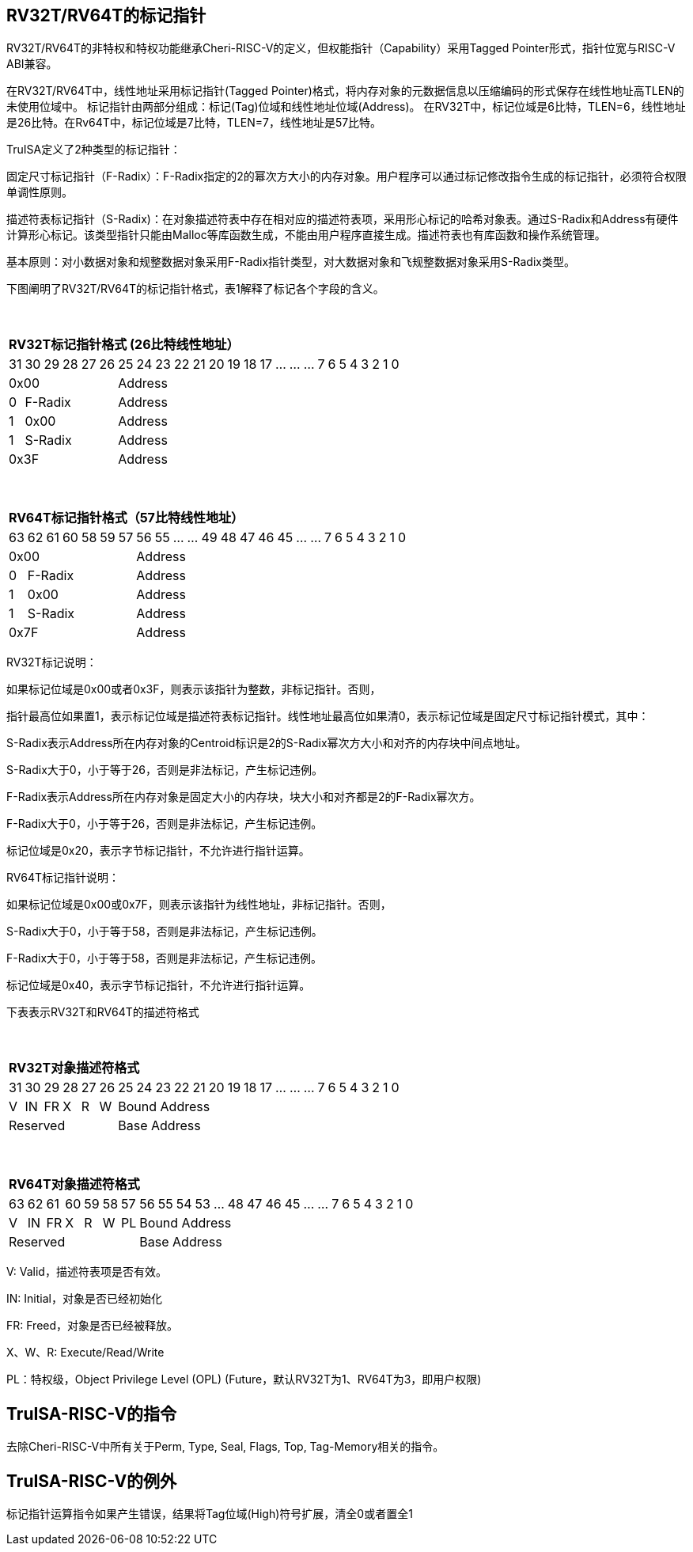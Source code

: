 [[truisa-rv32t]]
== RV32T/RV64T的标记指针

RV32T/RV64T的非特权和特权功能继承Cheri-RISC-V的定义，但权能指针（Capability）采用Tagged Pointer形式，指针位宽与RISC-V ABI兼容。

在RV32T/RV64T中，线性地址采用标记指针(Tagged Pointer)格式，将内存对象的元数据信息以压缩编码的形式保存在线性地址高TLEN的未使用位域中。
标记指针由两部分组成：标记(Tag)位域和线性地址位域(Address)。
在RV32T中，标记位域是6比特，TLEN=6，线性地址是26比特。在Rv64T中，标记位域是7比特，TLEN=7，线性地址是57比特。

TruISA定义了2种类型的标记指针：

固定尺寸标记指针（F-Radix）：F-Radix指定的2的幂次方大小的内存对象。用户程序可以通过标记修改指令生成的标记指针，必须符合权限单调性原则。

描述符表标记指针（S-Radix)：在对象描述符表中存在相对应的描述符表项，采用形心标记的哈希对象表。通过S-Radix和Address有硬件计算形心标记。该类型指针只能由Malloc等库函数生成，不能由用户程序直接生成。描述符表也有库函数和操作系统管理。

基本原则：对小数据对象和规整数据对象采用F-Radix指针类型，对大数据对象和飞规整数据对象采用S-Radix类型。

下图阐明了RV32T/RV64T的标记指针格式，表1解释了标记各个字段的含义。

{empty} +
[%autowidth.stretch,float="center",align="center",cols="26*"]
|===
  26+^|*RV32T标记指针格式 (26比特线性地址）*
      |31   |30|29 |28|27|26|25     |24|23|22|21|20|19|18|17|...|...|...|7|6|5|4|3|2|1|0
   6+^|0x00                     20+^|Address   
   1+^|0 5+^|F-Radix            20+^|Address   
   1+^|1 5+^|0x00               20+^|Address 
   1+^|1 5+^|S-Radix            20+^|Address 
   6+^|0x3F                     20+^|Address
|===

{empty} +
[%autowidth.stretch,float="center",align="center",cols="26*"]
|===
  26+^|*RV64T标记指针格式（57比特线性地址）*
      |63   |62|61 |60|58|59|57|56     |55|...|...|49|48|47|46|45|...|...|7|6|5|4|3|2|1|0
   7+^|0x00                        19+^|Address
   1+^|0 6+^|F-Radix               19+^|Address 
   1+^|1 6+^|0x00                  19+^|Address
   1+^|1 6+^|S-Radix               19+^|Address
   7+^|0x7F                        19+^|Address
|===

RV32T标记说明：

如果标记位域是0x00或者0x3F，则表示该指针为整数，非标记指针。否则，

指针最高位如果置1，表示标记位域是描述符表标记指针。线性地址最高位如果清0，表示标记位域是固定尺寸标记指针模式，其中：

S-Radix表示Address所在内存对象的Centroid标识是2的S-Radix幂次方大小和对齐的内存块中间点地址。

S-Radix大于0，小于等于26，否则是非法标记，产生标记违例。

F-Radix表示Address所在内存对象是固定大小的内存块，块大小和对齐都是2的F-Radix幂次方。

F-Radix大于0，小于等于26，否则是非法标记，产生标记违例。

标记位域是0x20，表示字节标记指针，不允许进行指针运算。

RV64T标记指针说明：

如果标记位域是0x00或0x7F，则表示该指针为线性地址，非标记指针。否则，

S-Radix大于0，小于等于58，否则是非法标记，产生标记违例。

F-Radix大于0，小于等于58，否则是非法标记，产生标记违例。

标记位域是0x40，表示字节标记指针，不允许进行指针运算。

下表表示RV32T和RV64T的描述符格式

{empty} +
[%autowidth.stretch,float="center",align="center",cols="26*"]
|===
  26+^|*RV32T对象描述符格式*
      |31   |30    |29    |28    |27    |26    |25   |24      |23|22|21|20|19|18|17|...|...|...|7|6|5|4|3|2|1|0
   1+^|V 1+^|IN 1+^|FR 1+^|X  1+^|R  1+^|W 20+^|Bound Address 
   6+^|Reserved                            20+^|Base Address 
|===

{empty} +
[%autowidth.stretch,float="center",align="center",cols="26*"]
|===
  26+^|*RV64T对象描述符格式*
      |63   |62    |61    |60    |59   |58    |57     |56|55|54|53|...|48 |47|46|45|...|...|7|6|5|4|3|2|1|0
   1+^|V 1+^|IN 1+^|FR 1+^|X 1+^|R  1+^|W  1+^|PL 19+^|Bound Address 
   7+^|Reserved                                   19+^|Base Address 
|===

V: Valid，描述符表项是否有效。

IN: Initial，对象是否已经初始化

FR: Freed，对象是否已经被释放。

X、W、R: Execute/Read/Write

PL：特权级，Object Privilege Level (OPL) (Future，默认RV32T为1、RV64T为3，即用户权限)

== TruISA-RISC-V的指令
去除Cheri-RISC-V中所有关于Perm, Type, Seal, Flags, Top, Tag-Memory相关的指令。

== TruISA-RISC-V的例外
标记指针运算指令如果产生错误，结果将Tag位域(High)符号扩展，清全0或者置全1

// <<<
// == TruISA-RISC-V 指令编码
// 
// [%autowidth.stretch,float="center",align="center",cols="^2m,^2m,^2m,^2m,<2m,// >3m, <4m, >4m, <4m, >4m, <4m, >4m, <4m, >4m, <6m"]
// |===
//     |31 |27 |26  |25    |24 |  20|19  |  15| 14  |  12|11      |      7|// 6   |   0|
// 15+^|*RV32T Base Instruction Set*
//  6+^|imm[11:0]                2+^|rs1   2+^|101    2+^|rd           2+^|// 0001111 <|INCPTRI
//  6+^|imm[11:0]                2+^|rs1   2+^|110    2+^|rd           2+^|// 0001111 <|TAGPTRI
//  6+^|imm[11:0]                2+^|rs1   2+^|111    2+^|rd           2+^|// 0001111 <|LPTR
//  4+^|imm[11:5]      2+^|rs2   2+^|rs1   2+^|111    2+^|imm[4:0]     2+^|// 0100011 <|SPTR
//  4+^|0100000        2+^|rs2   2+^|rs1   2+^|011    2+^|rd           2+^|// 0001111 <|SUBPTR
//  4+^|0000100        2+^|00000 2+^|rs1   2+^|011    2+^|rd           2+^|// 0001111 <|PTRTAG
//  4+^|0000101        2+^|00000 2+^|rs1   2+^|011    2+^|rd           2+^|// 0001111 <|PTRINT
//  4+^|0000110        2+^|00000 2+^|rs1   2+^|011    2+^|rd           2+^|// 0001111 <|PTRBASE
//  4+^|0100110        2+^|00000 2+^|rs1   2+^|011    2+^|rd           2+^|// 0001111 <|PTRBOUND
//  4+^|0001100        2+^|rs2   2+^|rs1   2+^|011    2+^|rd           2+^|// 0001111 <|SLTUPTR
//  4+^|0010100        2+^|rs2   2+^|rs1   2+^|011    2+^|rd           2+^|// 0001111 <|INCPTR
//  4+^|0010100        2+^|00000 2+^|rs1   2+^|011    2+^|rd           2+^|// 0001111 <|MVPTR
//  4+^|0110100        2+^|rs2   2+^|rs1   2+^|011    2+^|rd           2+^|// 0001111 <|DECPTR
//  4+^|0011000        2+^|rs2   2+^|rs1   2+^|011    2+^|rd           2+^|// 0001111 <|TAGPTR
//  4+^|0011001        2+^|rs2   2+^|rs1   2+^|011    2+^|rd           2+^|// 0001111 <|INTPTR
//  4+^|0011010        2+^|rs2   2+^|rs1   2+^|011    2+^|rd           2+^|// 0001111 <|SIZEPTR
//  4+^|0011011        2+^|00000 2+^|rs1   2+^|011    2+^|rd           2+^|// 0001111 <|ROPTR
//  4+^|0011101        2+^|rs2   2+^|rs1   2+^|011    2+^|00000        2+^|// 0001111 <|LDOLBD
//  4+^|0111101        2+^|rs2   2+^|rs1   2+^|011    2+^|00000        2+^|// 0001111 <|LDOLBI
//  4+^|0011110        2+^|00000 2+^|rs1   2+^|011    2+^|00000        2+^|// 0001111 <|INVOLBD
//  4+^|0111110        2+^|00000 2+^|rs1   2+^|011    2+^|00000        2+^|// 0001111 <|INVOLBI
// |===
// 
// <<<
// == RV32T/RV64T 例外
// 
// 标记检查TC：如果标记全1，或者描述符表标记指针的S-Radix全0；TAGPTR/ANDPERMS违反RW单调// 性原则。TAGPTR/SIZEPTR/INTPTR指令的目标内存区域超出原内存对象内存区域的单调违例。
// 
// 越界检查BC：如果在indptr等指针运算指令和ld/st类指令的地址运算超出rs1定义的内存对象边// 界，则产生边界溢出违例。如果指针计算结果的标记与源指针（rs1）的标记不相同则产生标记完// 整性违例。
// 
// 越权检查PC：指令内存操作与对象描述符权限不符和；对已经释放的对象进行访问；对未初始化的// 对象进行访问。
// 
// |===
// |Instruction |TC |BC |PC |违例动作
// |INCPTR      |Y  |Y  |N  |符号扩展
// |DECPTR      |Y  |Y  |N  |符号扩展
// |INCPTRI     |Y  |Y  |N  |符号扩展
// |TAGPTR      |Y  |Y  |Y  |符号扩展
// |TAGPTRI     |Y  |Y  |Y  |符号扩展
// |INTPTR      |Y  |Y  |N  |符号扩展
// |SIZEPTR     |Y  |Y  |N  |符号扩展
// |ANDPERM     |Y  |N  |N  |符号扩展
// |LPTR        |Y  |Y  |Y  |访存违例处理
// |SPTR        |Y  |Y  |Y  |访存违例处理
// |LD/ST/AMO   |Y  |Y  |Y  |访存违例处理
// |SUBPTR      |N  |N  |N  |无违例
// |PTRTAG      |N  |N  |N  |无违例
// |PTRINT      |N  |N  |N  |无违例
// |PTRBASE     |N  |N  |N  |无违例
// |PTRBOUN     |N  |N  |N  |无违例
// |SLTUPTR     |N  |N  |N  |无违例
// |MVPTR       |N  |N  |N  |无违例
// |LDOLBD      |N  |N  |N  |无违例
// |LDOLBI      |N  |N  |N  |无违例
// |INVOLBD     |N  |N  |N  |无违例
// |INVOLBI     |N  |N  |N  |无违例
// |===
// 
// *访存违例处理：如果SDATE是1则发出例外，否则无任何操作。
// 
// <<<
// == RV32T/RV64T 指令详解
// 
// 1. 指针运算指令：
// 
// * INCPTR/INCPTRI/DECPTR：进行指针运算，结果位指针类型，并进行标记检查和越界检查。如// 违例，标记清0。
// 
// * SUBPTR/STLUPTR：只对线性地址进行减法和无符号比较操作，结果为整数类型，不进行任何检// 查。
// 
// * MVPTR：简单的复制操作，结果为指针类型，不进行任何检查。。
// 
// 2. 标记产生指令
// 
// * TAGPTR/TAGPTRI：将源操作数的低TLEN位数据复制到目的操作数的高TLEN位中，进行标记检// 查，越界检查和越权检查，保证单调性。
// 
// * INTPTR:将源操作数的线性地址复制到目的操作数的线性地址，进行越界检查，保证单调性。
// 
// * SIZEPTR:将源操作数的低radix位域数据复制到目的操作数的radix位域，保持权限位域不变，// 进行越界检查，保证单调性。
// 
// * ANDPERM：将源操作数的低2位和指针的权限位域（W或R)进行按位与操作，F-Radix类型只对W// 位域进行位与操作。
// 
// 3. 标记提取指令：
// 
// * PTRTAG/PTRBASE/PTRBOUND：将相应位域复制到目标的最低位。
// 
// 4. 访存指令：
// 
// * 进行相应的访存操作，进行所有检查，如果DATE是1则发出例外，否则如果指针内或者描述符中// NT是1则越上界访问上界越下界访问下界，否则无任何操作。
// 
// 5. 对象快表指令：
// 
// * LDOLBD/LDOLBI指令，将rs1和rs2作为描述符的高低64位数据，插入OLB中。
// * INVOLBD/INVOLBI指令，将rs1中地址所指的OLB表项设为无效，进行标记检查，是否是描述符// 表标记指针类型S-Radix。
// 
// <<<
// == RV32T/RV64T CSR详解
// 
// 3.1.1. Machine ISA Register misa
// |===
// |Bit       |Character |Description
// |19        |T         |RV32/64T base ISA
// |===
// 
// 3.1.15. Machine Cause Register (mcause)
// |===
// |Interrupt |Exception |priority |Code Description
// |0         |32        |as 1     |Instruction tag violation
// |0         |33        |as 1     |Instruction permission violation
// |0         |34        |as 1     |Instruction bound violation
// |0         |35        |as 5     |Load/Store/AMO tag violation
// |0         |36        |as 5     |Load permission violation
// |0         |37        |as 5     |Load bound violation
// |0         |38        |as 5     |Store/AMO permission violation
// |0         |39        |as 5     |Store/AMO bound violation
// |0         |44        |as 1     |Instruction object fault
// |0         |45        |as 5     |Date object fault
// //|0         |46        |as 0     |Pointer operation fault
// |===
// 
// 3.1.18. Machine Environment Configuration Register (menvcfg)
// 
// |===
// |Bit       |Character |Description
// |16        |SIATE      |Secure Instruction Trap Enable
// |17        |SDATE      |Secure Data Trap Enable
// //|18        |SPOTE      |Secure Pointer Operation Trap Enable
// |===
// 
// 待定设计：
// 
// 8个 Object Descriptor CSR in RV32T (Future)
// 
// 16个 Ojbect Descriptor CSR in RV64T (Future)
// 
